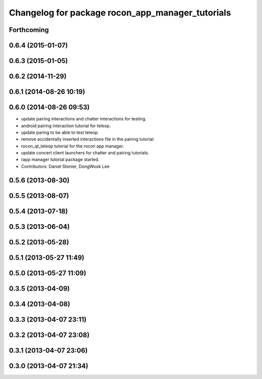 ^^^^^^^^^^^^^^^^^^^^^^^^^^^^^^^^^^^^^^^^^^^^^^^^^
Changelog for package rocon_app_manager_tutorials
^^^^^^^^^^^^^^^^^^^^^^^^^^^^^^^^^^^^^^^^^^^^^^^^^

Forthcoming
-----------

0.6.4 (2015-01-07)
------------------

0.6.3 (2015-01-05)
------------------

0.6.2 (2014-11-29)
------------------

0.6.1 (2014-08-26 10:19)
------------------------

0.6.0 (2014-08-26 09:53)
------------------------
* update pairing interactions and chatter interactions for testing.
* android pairing interaction tutorial for teleop.
* update paring to be able to test teleop.
* remove accidentally inserted interactions file in the pairing tutorial.
* rocon_qt_teleop tutorial for the rocon app manager.
* update concert client launchers for chatter and pairing tutorials.
* rapp manager tutorial package started.
* Contributors: Daniel Stonier, DongWook Lee

0.5.6 (2013-08-30)
------------------

0.5.5 (2013-08-07)
------------------

0.5.4 (2013-07-18)
------------------

0.5.3 (2013-06-04)
------------------

0.5.2 (2013-05-28)
------------------

0.5.1 (2013-05-27 11:49)
------------------------

0.5.0 (2013-05-27 11:09)
------------------------

0.3.5 (2013-04-09)
------------------

0.3.4 (2013-04-08)
------------------

0.3.3 (2013-04-07 23:11)
------------------------

0.3.2 (2013-04-07 23:08)
------------------------

0.3.1 (2013-04-07 23:06)
------------------------

0.3.0 (2013-04-07 21:34)
------------------------

